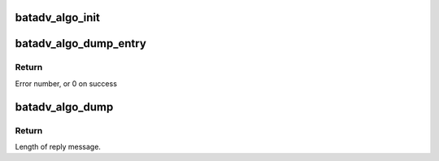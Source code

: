 .. -*- coding: utf-8; mode: rst -*-
.. src-file: net/batman-adv/bat_algo.c

.. _`batadv_algo_init`:

batadv_algo_init
================

.. c:function:: void batadv_algo_init( void)

    Initialize batman-adv algorithm management data structures

    :param  void:
        no arguments

.. _`batadv_algo_dump_entry`:

batadv_algo_dump_entry
======================

.. c:function:: int batadv_algo_dump_entry(struct sk_buff *msg, u32 portid, u32 seq, struct batadv_algo_ops *bat_algo_ops)

    fill in information about one supported routing algorithm

    :param struct sk_buff \*msg:
        netlink message to be sent back

    :param u32 portid:
        Port to reply to

    :param u32 seq:
        Sequence number of message

    :param struct batadv_algo_ops \*bat_algo_ops:
        Algorithm to be dumped

.. _`batadv_algo_dump_entry.return`:

Return
------

Error number, or 0 on success

.. _`batadv_algo_dump`:

batadv_algo_dump
================

.. c:function:: int batadv_algo_dump(struct sk_buff *msg, struct netlink_callback *cb)

    fill in information about supported routing algorithms

    :param struct sk_buff \*msg:
        netlink message to be sent back

    :param struct netlink_callback \*cb:
        Parameters to the netlink request

.. _`batadv_algo_dump.return`:

Return
------

Length of reply message.

.. This file was automatic generated / don't edit.

